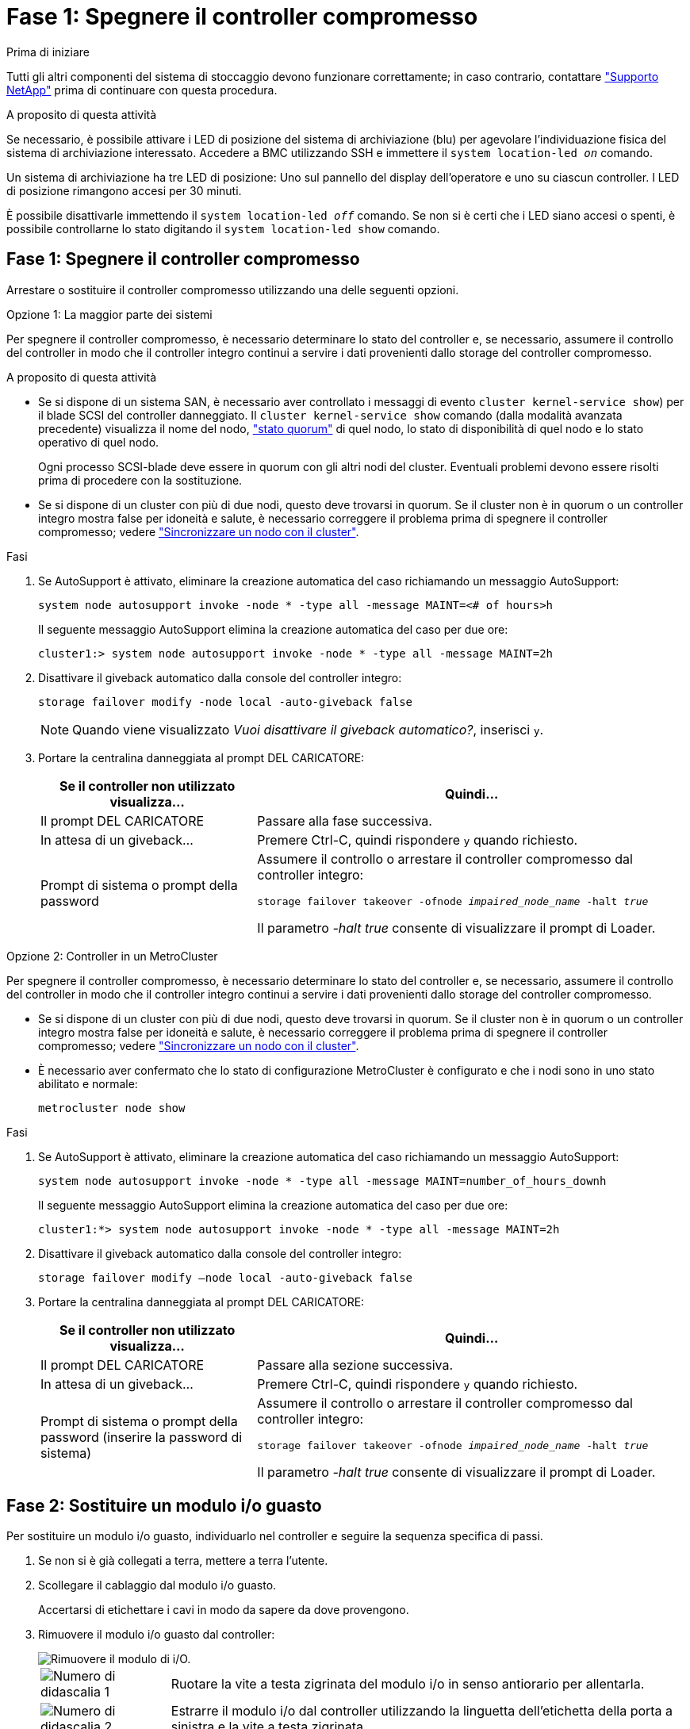 = Fase 1: Spegnere il controller compromesso
:allow-uri-read: 


.Prima di iniziare
Tutti gli altri componenti del sistema di stoccaggio devono funzionare correttamente; in caso contrario, contattare https://mysupport.netapp.com/site/global/dashboard["Supporto NetApp"] prima di continuare con questa procedura.

.A proposito di questa attività
Se necessario, è possibile attivare i LED di posizione del sistema di archiviazione (blu) per agevolare l'individuazione fisica del sistema di archiviazione interessato. Accedere a BMC utilizzando SSH e immettere il `system location-led _on_` comando.

Un sistema di archiviazione ha tre LED di posizione: Uno sul pannello del display dell'operatore e uno su ciascun controller. I LED di posizione rimangono accesi per 30 minuti.

È possibile disattivarle immettendo il `system location-led _off_` comando. Se non si è certi che i LED siano accesi o spenti, è possibile controllarne lo stato digitando il `system location-led show` comando.



== Fase 1: Spegnere il controller compromesso

Arrestare o sostituire il controller compromesso utilizzando una delle seguenti opzioni.

[role="tabbed-block"]
====
.Opzione 1: La maggior parte dei sistemi
--
Per spegnere il controller compromesso, è necessario determinare lo stato del controller e, se necessario, assumere il controllo del controller in modo che il controller integro continui a servire i dati provenienti dallo storage del controller compromesso.

.A proposito di questa attività
* Se si dispone di un sistema SAN, è necessario aver controllato i messaggi di evento  `cluster kernel-service show`) per il blade SCSI del controller danneggiato. Il `cluster kernel-service show` comando (dalla modalità avanzata precedente) visualizza il nome del nodo, link:https://docs.netapp.com/us-en/ontap/system-admin/display-nodes-cluster-task.html["stato quorum"] di quel nodo, lo stato di disponibilità di quel nodo e lo stato operativo di quel nodo.
+
Ogni processo SCSI-blade deve essere in quorum con gli altri nodi del cluster. Eventuali problemi devono essere risolti prima di procedere con la sostituzione.

* Se si dispone di un cluster con più di due nodi, questo deve trovarsi in quorum. Se il cluster non è in quorum o un controller integro mostra false per idoneità e salute, è necessario correggere il problema prima di spegnere il controller compromesso; vedere link:https://docs.netapp.com/us-en/ontap/system-admin/synchronize-node-cluster-task.html?q=Quorum["Sincronizzare un nodo con il cluster"^].


.Fasi
. Se AutoSupport è attivato, eliminare la creazione automatica del caso richiamando un messaggio AutoSupport:
+
`system node autosupport invoke -node * -type all -message MAINT=<# of hours>h`

+
Il seguente messaggio AutoSupport elimina la creazione automatica del caso per due ore:

+
`cluster1:> system node autosupport invoke -node * -type all -message MAINT=2h`

. Disattivare il giveback automatico dalla console del controller integro:
+
`storage failover modify -node local -auto-giveback false`

+

NOTE: Quando viene visualizzato _Vuoi disattivare il giveback automatico?_, inserisci `y`.

. Portare la centralina danneggiata al prompt DEL CARICATORE:
+
[cols="1,2"]
|===
| Se il controller non utilizzato visualizza... | Quindi... 


 a| 
Il prompt DEL CARICATORE
 a| 
Passare alla fase successiva.



 a| 
In attesa di un giveback...
 a| 
Premere Ctrl-C, quindi rispondere `y` quando richiesto.



 a| 
Prompt di sistema o prompt della password
 a| 
Assumere il controllo o arrestare il controller compromesso dal controller integro:

`storage failover takeover -ofnode _impaired_node_name_ -halt _true_`

Il parametro _-halt true_ consente di visualizzare il prompt di Loader.

|===


--
.Opzione 2: Controller in un MetroCluster
--
Per spegnere il controller compromesso, è necessario determinare lo stato del controller e, se necessario, assumere il controllo del controller in modo che il controller integro continui a servire i dati provenienti dallo storage del controller compromesso.

* Se si dispone di un cluster con più di due nodi, questo deve trovarsi in quorum. Se il cluster non è in quorum o un controller integro mostra false per idoneità e salute, è necessario correggere il problema prima di spegnere il controller compromesso; vedere link:https://docs.netapp.com/us-en/ontap/system-admin/synchronize-node-cluster-task.html?q=Quorum["Sincronizzare un nodo con il cluster"^].
* È necessario aver confermato che lo stato di configurazione MetroCluster è configurato e che i nodi sono in uno stato abilitato e normale:
+
`metrocluster node show`



.Fasi
. Se AutoSupport è attivato, eliminare la creazione automatica del caso richiamando un messaggio AutoSupport:
+
`system node autosupport invoke -node * -type all -message MAINT=number_of_hours_downh`

+
Il seguente messaggio AutoSupport elimina la creazione automatica del caso per due ore:

+
`cluster1:*> system node autosupport invoke -node * -type all -message MAINT=2h`

. Disattivare il giveback automatico dalla console del controller integro:
+
`storage failover modify –node local -auto-giveback false`

. Portare la centralina danneggiata al prompt DEL CARICATORE:
+
[cols="1,2"]
|===
| Se il controller non utilizzato visualizza... | Quindi... 


 a| 
Il prompt DEL CARICATORE
 a| 
Passare alla sezione successiva.



 a| 
In attesa di un giveback...
 a| 
Premere Ctrl-C, quindi rispondere `y` quando richiesto.



 a| 
Prompt di sistema o prompt della password (inserire la password di sistema)
 a| 
Assumere il controllo o arrestare il controller compromesso dal controller integro:

`storage failover takeover -ofnode _impaired_node_name_ -halt _true_`

Il parametro _-halt true_ consente di visualizzare il prompt di Loader.

|===


--
====


== Fase 2: Sostituire un modulo i/o guasto

Per sostituire un modulo i/o guasto, individuarlo nel controller e seguire la sequenza specifica di passi.

. Se non si è già collegati a terra, mettere a terra l'utente.
. Scollegare il cablaggio dal modulo i/o guasto.
+
Accertarsi di etichettare i cavi in modo da sapere da dove provengono.

. Rimuovere il modulo i/o guasto dal controller:
+
image::../media/drw_g_io_module_replace_ieops-1900.svg[Rimuovere il modulo di i/O.]

+
[cols="1,4"]
|===


 a| 
image::../media/icon_round_1.png[Numero di didascalia 1]
 a| 
Ruotare la vite a testa zigrinata del modulo i/o in senso antiorario per allentarla.



 a| 
image::../media/icon_round_2.png[Numero di didascalia 2]
 a| 
Estrarre il modulo i/o dal controller utilizzando la linguetta dell'etichetta della porta a sinistra e la vite a testa zigrinata.

|===
. Installare il modulo i/o sostitutivo nello slot di destinazione:
+
.. Allineare il modulo i/o con i bordi dello slot.
.. Spingere delicatamente il modulo i/o fino in fondo nello slot, assicurandosi di inserirlo correttamente nel connettore.
+
È possibile utilizzare la linguetta a sinistra e la vite a testa zigrinata per inserire il modulo i/O.

.. Ruotare la vite a testa zigrinata in senso orario per serrare.


. Collegare il modulo i/O.




== Fase 3: Riavviare il controller

Dopo aver sostituito un modulo i/o, è necessario riavviare il controller.

.Fasi
. Riavviare il controller dal prompt di Loader: `bye`
+
Il riavvio del controller danneggiato reinizializza anche i moduli i/o e gli altri componenti.

. Riportare il nodo al funzionamento normale: `storage failover giveback -ofnode _impaired_node_name_`
. Ripristino del giveback automatico dalla console del controller integro: `storage failover modify -node local -auto-giveback _true_`




== Fase 4: Restituire la parte guasta a NetApp

Restituire la parte guasta a NetApp, come descritto nelle istruzioni RMA fornite con il kit. Vedere la https://mysupport.netapp.com/site/info/rma["Restituzione e sostituzione delle parti"] pagina per ulteriori informazioni.
